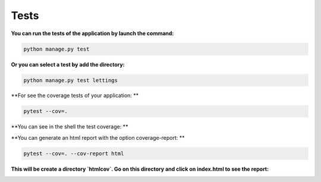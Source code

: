 =====
Tests
=====

**You can run the tests of the application by launch the command:**

.. code-block::

    python manage.py test

**Or you can select a test by add the directory:**

.. code-block::

    python manage.py test lettings

**For see the coverage tests of your application: **

.. code-block::

    pytest --cov=.

**You can see in the shell the test coverage: **

.. image:: img/coverage-shell.png

**You can generate an html report with the option coverage-report: **

.. code-block::

    pytest --cov=. --cov-report html

**This will be create a directory `htmlcov`. Go on this directory and click on index.html to see the report:**

.. image:: img/coverage-html.png

